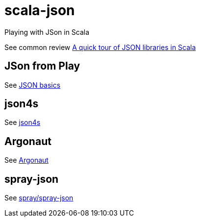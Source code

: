 = scala-json

Playing with JSon in Scala

See common review https://manuel.bernhardt.io/2015/11/06/a-quick-tour-of-json-libraries-in-scala/[A quick tour of JSON libraries in Scala]

== JSon from Play
See https://www.playframework.com/documentation/2.6.x/ScalaJson[JSON basics]

== json4s
See http://json4s.org/[json4s]

== Argonaut
See http://argonaut.io/[Argonaut]

== spray-json
See https://github.com/spray/spray-json[spray/spray-json]
